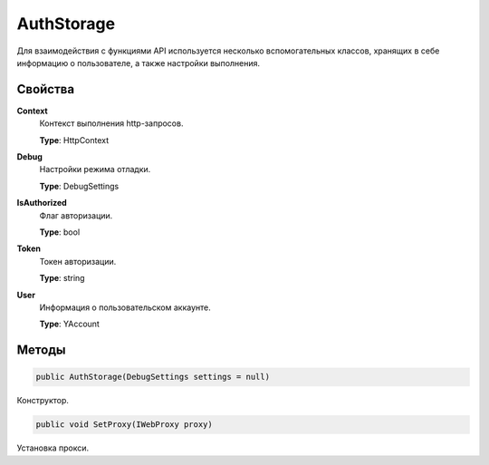 AuthStorage
==================================================================

Для взаимодействия с функциями API используется несколько вспомогательных классов,
хранящих в себе информацию о пользователе, а также настройки выполнения.

------------------------------------------------------------------
Свойства
------------------------------------------------------------------

**Context**
   Контекст выполнения http-запросов.

   **Type**: HttpContext

**Debug**
   Настройки режима отладки.
   
   **Type**: DebugSettings

**IsAuthorized**
   Флаг авторизации.
   
   **Type**: bool   

**Token**
   Токен авторизации.
   
   **Type**: string

**User**
   Информация о пользовательском аккаунте.
   
   **Type**: YAccount

------------------------------------------------------------------
Методы
------------------------------------------------------------------

.. code-block:: csharp

   public AuthStorage(DebugSettings settings = null)

Конструктор.

.. code-block:: csharp

   public void SetProxy(IWebProxy proxy)

Установка прокси.
